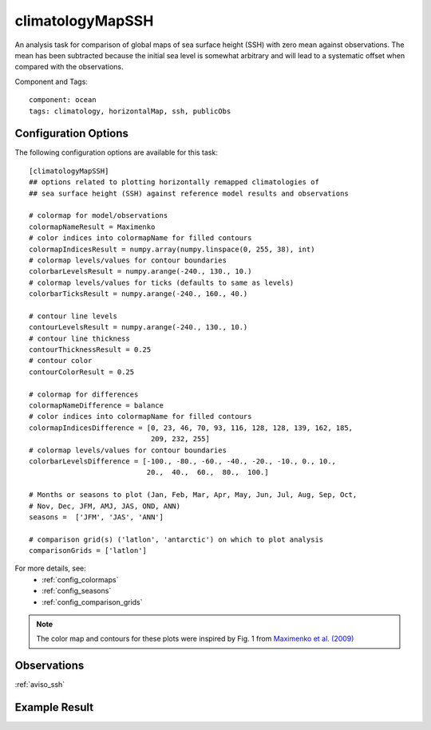 .. _task_climatologyMapSSH:

climatologyMapSSH
=================

An analysis task for comparison of global maps of sea surface height (SSH)
with zero mean against observations.  The mean has been subtracted because the
initial sea level is somewhat arbitrary and will lead to a systematic offset
when compared with the observations.

Component and Tags::

  component: ocean
  tags: climatology, horizontalMap, ssh, publicObs

Configuration Options
---------------------

The following configuration options are available for this task::

  [climatologyMapSSH]
  ## options related to plotting horizontally remapped climatologies of
  ## sea surface height (SSH) against reference model results and observations

  # colormap for model/observations
  colormapNameResult = Maximenko
  # color indices into colormapName for filled contours
  colormapIndicesResult = numpy.array(numpy.linspace(0, 255, 38), int)
  # colormap levels/values for contour boundaries
  colorbarLevelsResult = numpy.arange(-240., 130., 10.)
  # colormap levels/values for ticks (defaults to same as levels)
  colorbarTicksResult = numpy.arange(-240., 160., 40.)

  # contour line levels
  contourLevelsResult = numpy.arange(-240., 130., 10.)
  # contour line thickness
  contourThicknessResult = 0.25
  # contour color
  contourColorResult = 0.25

  # colormap for differences
  colormapNameDifference = balance
  # color indices into colormapName for filled contours
  colormapIndicesDifference = [0, 23, 46, 70, 93, 116, 128, 128, 139, 162, 185,
                               209, 232, 255]
  # colormap levels/values for contour boundaries
  colorbarLevelsDifference = [-100., -80., -60., -40., -20., -10., 0., 10.,
                              20.,  40.,  60.,  80.,  100.]

  # Months or seasons to plot (Jan, Feb, Mar, Apr, May, Jun, Jul, Aug, Sep, Oct,
  # Nov, Dec, JFM, AMJ, JAS, OND, ANN)
  seasons =  ['JFM', 'JAS', 'ANN']

  # comparison grid(s) ('latlon', 'antarctic') on which to plot analysis
  comparisonGrids = ['latlon']

For more details, see:
 * :ref:`config_colormaps`
 * :ref:`config_seasons`
 * :ref:`config_comparison_grids`

.. note::

   The color map and contours for these plots were inspired by Fig. 1 from
   `Maximenko et al. (2009)`_

Observations
------------

:ref:`aviso_ssh`

Example Result
--------------

.. image:: examples/ssh.png
   :width: 500 px
   :align: center

.. _`Maximenko et al. (2009)`: http://journals.ametsoc.org/doi/abs/10.1175/2009JTECHO672.1
